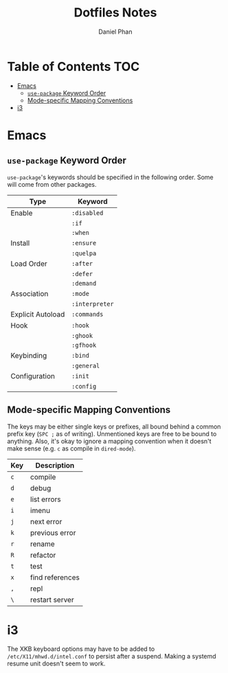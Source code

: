 #+TITLE: Dotfiles Notes
#+AUTHOR: Daniel Phan
* Table of Contents                                                     :TOC:
- [[#emacs][Emacs]]
  - [[#use-package-keyword-order][~use-package~ Keyword Order]]
  - [[#mode-specific-mapping-conventions][Mode-specific Mapping Conventions]]
- [[#i3][i3]]

* Emacs
** ~use-package~ Keyword Order
~use-package~'s keywords should be specified in the following
order. Some will come from other packages.
| Type              | Keyword        |
|-------------------+----------------|
| Enable            | ~:disabled~    |
|                   | ~:if~          |
|                   | ~:when~        |
| Install           | ~:ensure~      |
|                   | ~:quelpa~      |
| Load Order        | ~:after~       |
|                   | ~:defer~       |
|                   | ~:demand~      |
| Association       | ~:mode~        |
|                   | ~:interpreter~ |
| Explicit Autoload | ~:commands~    |
| Hook              | ~:hook~        |
|                   | ~:ghook~       |
|                   | ~:gfhook~      |
| Keybinding        | ~:bind~        |
|                   | ~:general~     |
| Configuration     | ~:init~        |
|                   | ~:config~      |

** Mode-specific Mapping Conventions
The keys may be either single keys or prefixes, all bound behind a
common prefix key (~SPC ;~ as of writing). Unmentioned keys are
free to be bound to anything. Also, it's okay to ignore a mapping
convention when it doesn't make sense (e.g. ~c~ as compile in
~dired-mode~).

| Key | Description     |
|-----+-----------------|
| ~c~ | compile         |
| ~d~ | debug           |
| ~e~ | list errors     |
| ~i~ | imenu           |
| ~j~ | next error      |
| ~k~ | previous error  |
| ~r~ | rename          |
| ~R~ | refactor        |
| ~t~ | test            |
| ~x~ | find references |
| ~,~ | repl            |
| ~\~ | restart server  |

* i3
The XKB keyboard options may have to be added to
~/etc/X11/mhwd.d/intel.conf~ to persist after a suspend. Making a
systemd resume unit doesn't seem to work.
